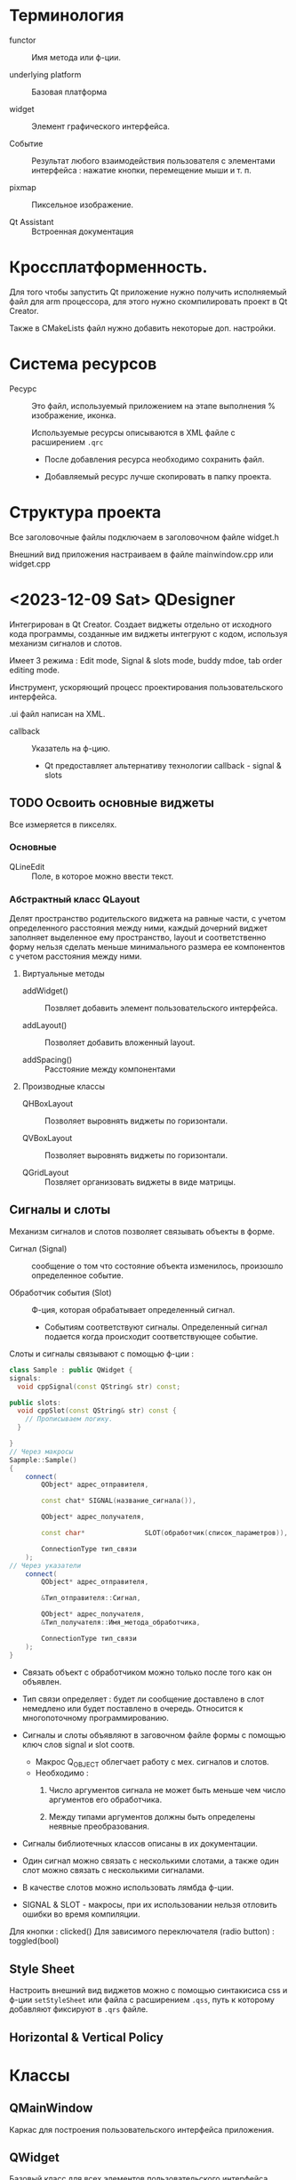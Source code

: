 * Терминология

- functor :: Имя метода или ф-ции.

- underlying platform :: Базовая платформа

- widget :: Элемент графического интерфейса.

- Событие :: Результат любого взаимодействия пользователя с элементами интерфейса : нажатие кнопки, перемещение мыши и т. п.

- pixmap :: Пиксельное изображение.

- Qt Assistant :: Встроенная документация



* Кроссплатформенность.

Для того чтобы запустить Qt приложение нужно получить исполняемый файл для arm процессора, для этого нужно скомпилировать проект в Qt Creator.

Также в CMakeLists файл нужно добавить некоторые доп. настройки.


* Система ресурсов

- Ресурс :: Это файл, используемый приложением на этапе выполнения % изображение, иконка.

  Используемые ресурсы описываются в XML файле с расширением ~.qrc~
  - После добавления ресурса необходимо сохранить файл.

  - Добавляемый ресурс лучше скопировать в папку проекта.


* Структура проекта

Все заголовочные файлы подключаем в заголовочном файле widget.h

Внешний вид приложения настраиваем в файле mainwindow.cpp или widget.cpp


* <2023-12-09 Sat> QDesigner

Интегрирован в Qt Creator. Создает виджеты отдельно от исходного кода программы, созданные им виджеты интегруют с кодом, используя механизм сигналов и слотов.

Имеет 3 режима : Edit mode, Signal & slots mode, buddy mdoe, tab order editing mode.

Инструмент, ускоряющий процесс проектирования пользовательского интерфейса.

.ui файл написан на XML.

- callback :: Указатель на ф-цию.
  + Qt предоставляет альтернативу технологии callback - signal & slots

** TODO Освоить основные виджеты
SCHEDULED: <2023-12-11 Mon>

Все измеряется в пикселях.

*** Основные

- QLineEdit :: Поле, в которое можно ввести текст.


*** Абстрактный класс QLayout

Делят пространство родительского виджета на равные части, с учетом определенного расстояния между ними, каждый дочерний виджет заполняет выделенное ему пространство, layout и соответственно форму нельзя сделать меньше минимального размера ее компонентов с учетом расстояния между ними.

**** Виртуальные методы

- addWidget() :: Позвляет добавить элемент пользовательского интерфейса.

- addLayout() :: Позволяет добавить вложенный layout.

- addSpacing() :: Расстояние между компонентами

**** Производные классы

- QHBoxLayout :: Позволяет выровнять виджеты по горизонтали.

- QVBoxLayout :: Позволяет выровнять виджеты по горизонтали.

- QGridLayout :: Позвляет организовать виджеты в виде матрицы.



** Сигналы и слоты

Механизм сигналов и слотов позволяет связывать объекты в форме.

- Сигнал (Signal) :: сообщение о том что состояние объекта изменилось, произошло определенное событие.

- Обработчик события (Slot) :: Ф-ция, которая обрабатывает определенный сигнал.
  + Событиям соответствуют сигналы. Определенный сигнал подается когда происходит соответствующее событие.

Слоты и сигналы связывают с помощью ф-ции :
#+BEGIN_SRC cpp
class Sample : public QWidget {
signals:
  void cppSignal(const QString& str) const;

public slots:
  void cppSlot(const QString& str) const {
    // Прописываем логику.
  }

}
// Через макросы
Sapmple::Sample()
{
    connect(
        QObject* адрес_отправителя,

        const chat* SIGNAL(название_сигнала()),

        QObject* адрес_получателя,

        const char*               SLOT(обработчик(список_параметров)),

        ConnectionType тип_связи
    );
// Через указатели
    connect(
        QObject* адрес_отправителя,

        &Тип_отправителя::Сигнал,

        QObject* адрес_получателя,
        &Тип_получателя::Имя_метода_обработчика,

        ConnectionType тип_связи
    );
}

#+END_SRC
- Связать объект с обработчиком можно только после того как он объявлен.

- Тип связи определяет : будет ли сообщение доставлено в слот немедлено или будет поставлено в очередь. Относится к многопоточному программированию.

- Сигналы и слоты объявляют в заговочном файле формы с помощью ключ слов signal и slot соотв.
  + Макрос Q_OBJECT облегчает работу с мех. сигналов и слотов.
  + Необходимо :
    1. Число аргументов сигнала не может быть меньше чем число аргументов его обработчика.

    2. Между типами аргументов должны быть определены неявные преобразования.

- Сигналы библиотечных классов описаны в их документации.

- Один сигнал можно связать с несколькими слотами, а также один слот можно связать с несколькими сигналами.

- В качестве слотов можно использовать лямбда ф-ции.

- SIGNAL & SLOT - макросы, при их использовании нельзя отловить ошибки во время компиляции.

Для кнопки : clicked()
Для зависимого переключателя (radio button) : toggled(bool)



** Style Sheet

Настроить внешний вид виджетов можно с помощью синтакисиса css и ф-ции ~setStyleSheet~ или файла с расширением ~.qss~, путь к которому добавляют фиксируют в ~.qrs~ файле.


** Horizontal & Vertical Policy

* Классы

** QMainWindow

Каркас для построения пользовательского интерфейса приложения.

** QWidget

Базовый класс для всех элементов пользовательского интерфейса.

** QDialog

Базовый класс для диалоговых окон.

** QIcon

Создает массив пикселей по переданному пиксельному изображению.
